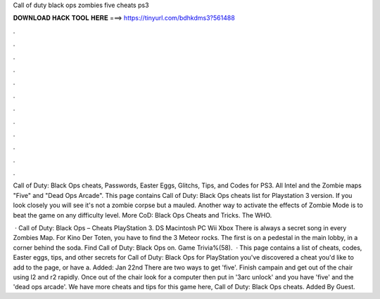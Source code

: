 Call of duty black ops zombies five cheats ps3



𝐃𝐎𝐖𝐍𝐋𝐎𝐀𝐃 𝐇𝐀𝐂𝐊 𝐓𝐎𝐎𝐋 𝐇𝐄𝐑𝐄 ===> https://tinyurl.com/bdhkdms3?561488



.



.



.



.



.



.



.



.



.



.



.



.

Call of Duty: Black Ops cheats, Passwords, Easter Eggs, Glitchs, Tips, and Codes for PS3. All Intel and the Zombie maps "Five" and "Dead Ops Arcade". This page contains Call of Duty: Black Ops cheats list for Playstation 3 version. If you look closely you will see it's not a zombie corpse but a mauled. Another way to activate the effects of Zombie Mode is to beat the game on any difficulty level. More CoD: Black Ops Cheats and Tricks. The WHO.

 · Call of Duty: Black Ops – Cheats PlayStation 3. DS Macintosh PC Wii Xbox There is always a secret song in every Zombies Map. For Kino Der Toten, you have to find the 3 Meteor rocks. The first is on a pedestal in the main lobby, in a corner behind the soda. Find Call of Duty: Black Ops on. Game Trivia%(58).  · This page contains a list of cheats, codes, Easter eggs, tips, and other secrets for Call of Duty: Black Ops for PlayStation  you've discovered a cheat you'd like to add to the page, or have a. Added: Jan 22nd There are two ways to get 'five'. Finish campain and get out of the chair using l2 and r2 rapidly. Once out of the chair look for a computer then put in '3arc unlock' and you have 'five' and the 'dead ops arcade'. We have more cheats and tips for this game here, Call of Duty: Black Ops cheats. Added By Guest.
